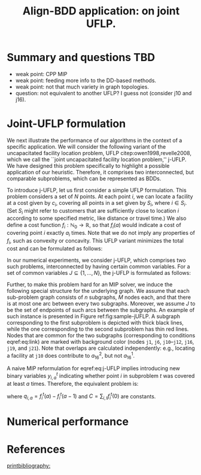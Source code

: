 #+TITLE: Align-BDD application: on joint UFLP.
#+OPTIONS: toc:nil
#+EXPORT_FILE_NAME: ./export/jUFLP.pdf
#+LATEX_HEADER: \usepackage{cleveref}
#+LATEX_HEADER: \usepackage{subfig}
#+LATEX_HEADER: \usepackage[letterpaper, margin=1in]{geometry}
#+LATEX_HEADER: \usepackage{fancyhdr}
#+LATEX_HEADER: \pagestyle{fancy}
#+LATEX_HEADER: \usepackage{amssymb}
#+latex_header: \usepackage[citestyle=authoryear,bibstyle=authoryear, hyperref=true,backref=true,maxcitenames=3,url=true,backend=biber,natbib=true] {biblatex}
#+latex_header: \addbibresource{export/bibs.bib}
#+LATEX_HEADER: \fancyhead[CO,CE]{\textbf{[Align-BDD]}}
#+LATEX_HEADER: \fancyhead[LO,LE]{A.B.}
#+LATEX_HEADER: \fancyhead[RO,RE]{Application: j-UFLP.}
* Summary and questions TBD
- weak point: CPP MIP
- weak point: feeding more info to the DD-based methods.
- weak point: not that much variety in graph topologies.
- question: not equivalent to another UFLP? I guess not (consider j10 and j16).

* Joint-UFLP formulation
:PROPERTIES:
:CUSTOM_ID: sec:jUFLP
:END:
We next illustrate the performance of our algorithms in the context of a
specific application. We will consider the following variant of the
uncapacitated facility location problem, UFLP citep:owen1998,revelle2008, which
we call the ``joint uncapacitated facility location problem,'' j-UFLP. We have
designed this problem specifically to highlight a possible application of our
heuristic. Therefore, it comprises two interconnected, but comparable
subproblems, which can be represented as BDDs.

To introduce j-UFLP, let us first consider a simple UFLP formulation. This
problem considers a set of $N$ points. At each point $i$, we can locate a
facility at a cost given by $c_i$, covering all points in a set given by $S_i$,
where $i \in S_i$. (Set $S_i$ might refer to customers that are sufficiently
close to location $i$ according to some specified metric, like distance or
travel time.) We also define a cost function $f_i:
\mathbb{N}_0\rightarrow\mathbb{R}$, so that $f_i(a)$ would indicate a cost of
covering point $i$ exactly $a_i$ times. Note that we do not imply any properties
of $f_i$, such as convexity or concavity. This UFLP variant minimizes the total
cost and can be formulated as follows:

#+begin_export latex
\begin{subequations}\label{eq:UFLP}
\begin{align}
  \min & \sum_{i=1}^N \Big(c_i x_i + f_i(a_i)\Big)&\\
    \textrm{s.t. } & a_i = \sum_{j\in S_i} x_i& \textrm{ for all } i=1,\ldots, N,\\
    & x_i\in\{0,1\} & \textrm{ for all } i=1,\ldots,N.
\end{align}
\end{subequations}
#+end_export

In our numerical experiments, we consider j-UFLP, which comprises two such
problems, interconnected by having certain common variables. For a set of common
variables  $J\subseteq\{1,\ldots,N\}$, the j-UFLP is formulated as follows:

#+begin_export latex
\begin{subequations}\label{eq:j-UFLP}
\begin{align}\tag{j-UFLP}
  \min & \sum_{i=1, t=1,2}^N \Big(c^t_i x^t_i + f^t_i(a^t_i)\Big)&\\
    \textrm{s.t. } & a^t_i = \sum_{j\in S^t_i} x^t_i& \textrm{ for all } i=1,\ldots, N, t=1,2,\\
    & x^t_i\in\{0,1\} & \textrm{ for all } i=1,\ldots,N, t=1,2,\\
    & x^1_j = x^2_j & \textrm{ for all } j\in J.\label{eq:link}
\end{align}
\end{subequations}
#+end_export

Further, to make this problem hard for an MIP solver, we induce the following
special structure for the underlying graph. We assume that each sub-problem
graph consists of $n$ subgraphs, $M$ nodes each, and that there is at most one
arc between every two subgraphs. Moreover, we assume $J$ to be the set of
endpoints of such arcs between the subgraphs. An example of such instance is
presented in Figure ref:fig:sample-jUFLP. A subgraph corresponding to the first
subproblem is depicted with thick black lines, while the one corresponding to
the second subproblem has thin red lines. Nodes that are common for the two
subgraphs (corresponding to conditions eqref:eq:link) are marked with background
color (nodes =j1=, =j6=, =j10=--=j12=, =j16=, =j19=, and =j21=). Note that
overlaps are calculated independently: e.g., locating a facility at =j10= does
contribute to $a_{16}^2$, but not $a_{16}^1$.

#+begin_export latex
  \begin{figure}%
    \centering
    \includegraphics[width=\textwidth]{./sample_jUFLP.pdf}%
    \caption{Sample j-UFLP instance graph.}%
    \label{fig:sample-jUFLP}%
\end{figure}
#+end_export

A naive MIP reformulation for eqref:eq:j-UFLP implies introducing new binary
variables $y_{i,a}^t$ indicating whether point $i$ in subproblem $t$ was covered
at least $a$ times. Therefore, the equivalent problem is:

#+begin_export latex
\begin{subequations}\label{eq:j-UFLP-MIP}
\begin{align}\tag{j-UFLP-MIP}
  \min & \sum_{i=1, t=1,2}^N \Big(c^t_i x^t_i + \sum_{a=0}^{|S_i^t}q_{i,a}^t y^t_{i,a}\Big)+C&\\
    \textrm{s.t. } & \sum_{a=1}^{|S_i|} y_{i,a}^t = \sum_{j\in S^t_i} x^t_i& \textrm{ for all } i=1,\ldots, N, t=1,2,\\
    & y^t_{i,a} \geq y^t_{i, a+1} & \textrm{ for all }i=1, \ldots, N, t=1,2, a=0,\ldots,|S_i|,\\
    & x^t_i\in\{0,1\} & \textrm{ for all } i=1,\ldots,N, t=1,2,\\
    & x^1_j = x^2_j & \textrm{ for all } j\in J,\label{eq:link}
\end{align}
\end{subequations}
#+end_export
where $q_{i,a}=f_i^t(a)-f_i^t(a-1)$ and $C=\sum_{i,t} f_i^t(0)$ are constants.

* Numerical performance

#+begin_export latex
  \begin{figure}%
    \centering
    \includegraphics[width=\textwidth]{./jUFLP.eps}%
    \caption{Numerical performance of various heuristics for j-UFLP.}%
    \label{fig:jUFLP-nums}%
\end{figure}
#+end_export
* References
[[printbibliography:]]
